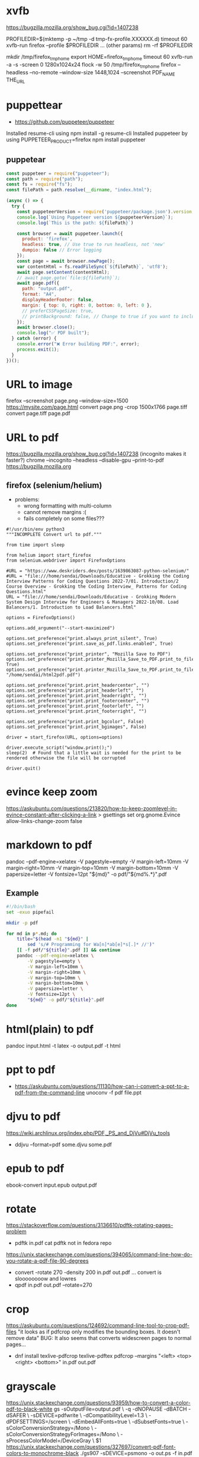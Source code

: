 * xvfb

https://bugzilla.mozilla.org/show_bug.cgi?id=1407238

PROFILEDIR=$(mktemp -p ~/tmp -d tmp-fx-profile.XXXXXX.d)
timeout 60 xvfb-run firefox --profile $PROFILEDIR ... (other params)
rm -rf $PROFILEDIR

mkdir /tmp/firefox_tmp_home
export HOME=firefox_tmp_home
timeout 60 xvfb-run -a -s -screen 0 1280x1024x24 flock -w 50 /tmp/firefox_tmp_home firefox --headless --no-remote --window-size 1448,1024
--screenshot PDF_NAME THE_URL

* puppettear

- https://github.com/puppeteer/puppeteer

Installed resume-cli using npm install -g resume-cli
Installed puppeteer by using PUPPETEER_PRODUCT=firefox npm install puppeteer

** puppetear

#+begin_src javascript
const puppeteer = require("puppeteer");
const path = require("path");
const fs = require("fs");
const filePath = path.resolve(__dirname, "index.html");

(async () => {
  try {
    const puppeteerVersion = require('puppeteer/package.json').version;
    console.log(`Using Puppeteer version ${puppeteerVersion}`);
    console.log(`This is the path: ${filePath}`)

    const browser = await puppeteer.launch({
      product: 'firefox',
      headless: true, // Use true to run headless, not 'new'
      dumpio: false // Error logging
    });
    const page = await browser.newPage();
    var contentHtml = fs.readFileSync(`${filePath}`, 'utf8');
    await page.setContent(contentHtml);
    // await page.goto(`file:${filePath}`);
    await page.pdf({
      path: "output.pdf",
      format: "A4",
      displayHeaderFooter: false,
      margin: { top: 0, right: 0, bottom: 0, left: 0 },
      // preferCSSPageSize: true,
      // printBackground: false, // Change to true if you want to include background
    });
    await browser.close();
    console.log("✅ PDF built");
  } catch (error) {
    console.error("❌ Error building PDF:", error);
    process.exit(1);
  }
})();
#+end_src

* URL to image
firefox --screenshot page.png --window-size=1500 https://mysite.com/page.html
convert page.png -crop 1500x1766 page.tiff
convert page.tiff page.pdf
* URL to pdf
https://bugzilla.mozilla.org/show_bug.cgi?id=1407238
(incognito makes it faster?)
chrome --incognito --headless --disable-gpu --print-to-pdf https://bugzilla.mozilla.org
** firefox (selenium/helium)

- problems:
  - wrong formatting with multi-column
  - cannot remove margins :(
  - fails completely on some files???

# Scale: fit to page width
# Margins: none / -default-
# Format: original / -simplified-
# Options: "print backgrounds" "print headers and footers"
#
# https://www.deskriders.dev/posts/1640791840-selenium-firefox-and-saving-webpage-as-pdf/
# https://searchfox.org/mozilla-central/source/modules/libpref/init/all.js
# https://searchfox.org/mozilla-central/source/widget/nsPrintSettingsService.cpp

#+begin_src
#!/usr/bin/env python3
"""INCOMPLETE Convert url to pdf."""

from time import sleep

from helium import start_firefox
from selenium.webdriver import FirefoxOptions

#URL = "https://www.deskriders.dev/posts/1639863087-python-selenium/"
#URL = "file:///home/sendai/Downloads/Educative - Grokking the Coding Interview Patterns for Coding Questions 2022-7/01. Introduction/2 Course Overview - Grokking the Coding Interview_ Patterns for Coding Questions.html"
URL = "file:///home/sendai/Downloads/Educative - Grokking Modern System Design Interview for Engineers & Managers 2022-10/08. Load Balancers/1. Introduction to Load Balancers.html"

options = FirefoxOptions()

options.add_argument("--start-maximized")

options.set_preference("print.always_print_silent", True)
options.set_preference("print.save_as_pdf.links.enabled", True)

options.set_preference("print_printer", "Mozilla Save to PDF")
options.set_preference("print.printer_Mozilla_Save_to_PDF.print_to_file", True)
options.set_preference("print.printer_Mozilla_Save_to_PDF.print_to_filename", "/home/sendai/html2pdf.pdf")

options.set_preference("print.print_headercenter", "")
options.set_preference("print.print_headerleft", "")
options.set_preference("print.print_headerright", "")
options.set_preference("print.print_footercenter", "")
options.set_preference("print.print_footerleft", "")
options.set_preference("print.print_footerright", "")

options.set_preference("print.print_bgcolor", False)
options.set_preference("print.print_bgimages", False)

driver = start_firefox(URL, options=options)

driver.execute_script("window.print();")
sleep(2)  # Found that a little wait is needed for the print to be rendered otherwise the file will be corrupted

driver.quit()
#+end_src

* evince keep zoom
  https://askubuntu.com/questions/213820/how-to-keep-zoomlevel-in-evince-constant-after-clicking-a-link
  > gsettings set org.gnome.Evince allow-links-change-zoom false
* markdown    to pdf
pandoc --pdf-engine=xelatex -V pagestyle=empty -V margin-left=10mm -V margin-right=10mm -V margin-top=10mm -V margin-bottom=10mm -V papersize=letter -V fontsize=12pt "${md}" -o pdf/"${md%.*}".pdf
** Example
#+begin_src bash
#!/bin/bash
set -exuo pipefail

mkdir -p pdf

for md in p*.md; do
	title="$(head -n1 "${md}" |
		sed 's/# Programming for Wa[n]*ab[e]*s[.]* //')"
	[[ -f pdf/"${title}".pdf ]] && continue
	pandoc --pdf-engine=xelatex \
		-V pagestyle=empty \
		-V margin-left=10mm \
		-V margin-right=10mm \
		-V margin-top=10mm \
		-V margin-bottom=10mm \
		-V papersize=letter \
		-V fontsize=12pt \
		"${md}" -o pdf/"${title}".pdf
done
#+end_src
* html(plain) to pdf
pandoc input.html -t latex -o output.pdf
-t html
* ppt         to pdf
- https://askubuntu.com/questions/11130/how-can-i-convert-a-ppt-to-a-pdf-from-the-command-line
  unoconv -f pdf file.ppt
* djvu        to pdf
https://wiki.archlinux.org/index.php/PDF,_PS_and_DjVu#DjVu_tools
- ddjvu --format=pdf some.djvu some.pdf
* epub        to pdf
ebook-convert input.epub output.pdf
* rotate
https://stackoverflow.com/questions/3136610/pdftk-rotating-pages-problem
- pdftk in.pdf cat
  pdftk not in fedora repo
https://unix.stackexchange.com/questions/394065/command-line-how-do-you-rotate-a-pdf-file-90-degrees
- convert -rotate 270 -density 200 in.pdf out.pdf
  ... convert is sloooooooow and lowres
- qpdf in.pdf out.pdf --rotate=270
* crop
https://askubuntu.com/questions/124692/command-line-tool-to-crop-pdf-files
"it looks as if pdfcrop only modifies the bounding boxes. It doesn't remove data"
BUG: It also seems that converts widescreen pages to normal pages...
- dnf install texlive-pdfcrop texlive-pdftex
  pdfcrop --margins "<left> <top> <right> <bottom>" in.pdf out.pdf
* grayscale
https://unix.stackexchange.com/questions/93959/how-to-convert-a-color-pdf-to-black-white
gs -sOutputFile=output.pdf \
   -q -dNOPAUSE -dBATCH -dSAFER \
   -sDEVICE=pdfwrite \
   -dCompatibilityLevel=1.3 \
   -dPDFSETTINGS=/screen \
   -dEmbedAllFonts=true \
   -dSubsetFonts=true \
   -sColorConversionStrategy=/Mono \
   -sColorConversionStrategyForImages=/Mono \
   -sProcessColorModel=/DeviceGray \
   $1
https://unix.stackexchange.com/questions/327697/convert-pdf-font-colors-to-monochrome-black
./gs907 -sDEVICE=psmono -o out.ps -f in.pdf
Note: the PSMono device will flatten your file and make the content text not selectable.
> convert -monochrome in.pdf out.pdf # eats memory/CPU
* merge/concat with Index
https://unix.stackexchange.com/questions/368415/merge-pdf-files-and-automatically-create-a-table-of-contents-with-each-file-as-a
#+begin_src bash
#!/bin/bash
set -exuo pipefail
tp="tmp.pdf"
td="data"
for i in *.pdf; do
    echo "Bookmarking $i"
    printf "BookmarkBegin\nBookmarkTitle: %s\nBookmarkLevel: 1\nBookmarkPageNumber: 1\n" "${i%.*}"> "$td"
    pdftk "$i" update_info "$td" output "$tp"
    mv "$tp" "$i"
done
pdftk *.pdf cat output myBook.pdf
#+end_src
* remove last page
https://stackoverflow.com/questions/17705974/remove-the-last-page-of-a-pdf-file-using-pdftk
pdftk infile.pdf cat 1-r2 output outfile.pdf
* extract pages
https://linuxhint.com/extract-pdf-pages-linux/
pdftk adv_bash_scripting.pdf cat 3-8 output output.pdf
53-103
1032-1171
1624-1933
2332-2418
2506-2539
2965-3212
3500-3538
3755-3817
4185
* lower resolution / reduce size
https://www.digitalocean.com/community/tutorials/reduce-pdf-file-size-in-linux
gs -sDEVICE=pdfwrite -dCompatibilityLevel=1.4 -dPDFSETTINGS=/default -dNOPAUSE -dQUIET -dBATCH -sOutputFile=sig22_GRIS-lowres.pdf sig22_GRIS.pdf
| Option                  | Description                                                                     |
|-------------------------+---------------------------------------------------------------------------------|
| -dPDFSETTINGS=/screen   | Has a lower quality and smaller size. (72 dpi)                                  |
| -dPDFSETTINGS=/ebook    | Has a better quality, but has a slightly larger size (150 dpi)                  |
| -dPDFSETTINGS=/prepress | Output is of a higher size and quality (300 dpi)                                |
| -dPDFSETTINGS=/printer  | Output is of a printer type quality (300 dpi)                                   |
| -dPDFSETTINGS=/default  | Selects the output which is useful for multiple purposes. Can cause large PDFS. |
